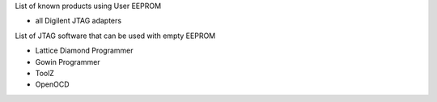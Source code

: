 

========= ======================================
VID/PID   
========= ======================================
0000/0000v 
0000/0000 
========= ======================================

List of known products using User EEPROM

* all Digilent JTAG adapters

List of JTAG software that can be used with empty EEPROM

* Lattice Diamond Programmer
* Gowin Programmer
* ToolZ
* OpenOCD


